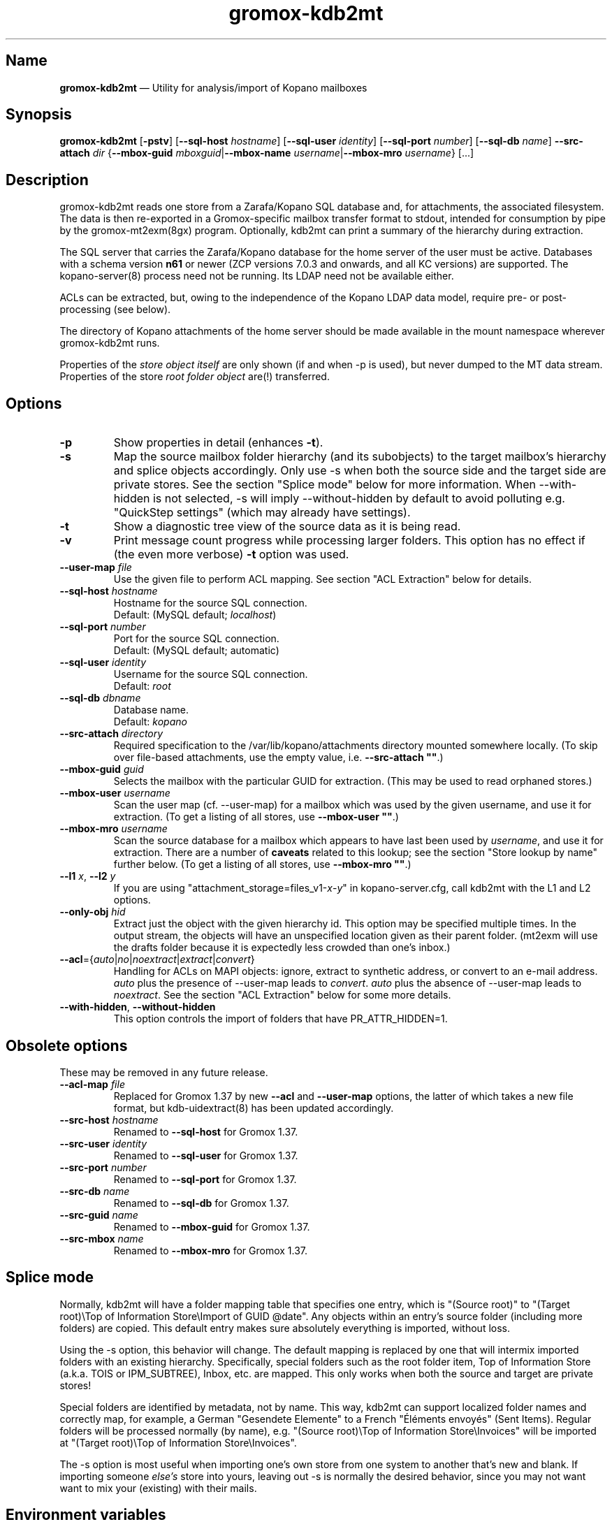 .\" SPDX-License-Identifier: CC-BY-SA-4.0 or-later
.\" SPDX-FileCopyrightText: 2021-2022 grommunio GmbH
.TH gromox\-kdb2mt 8gx "" "Gromox" "Gromox admin reference"
.SH Name
\fBgromox\-kdb2mt\fP \(em Utility for analysis/import of Kopano mailboxes
.SH Synopsis
\fBgromox\-kdb2mt\fP [\fB\-pstv\fP] [\fB\-\-sql\-host\fP \fIhostname\fP]
[\fB\-\-sql\-user\fP \fIidentity\fP] [\fB\-\-sql\-port\fP \fInumber\fP]
[\fB\-\-sql\-db\fP \fIname\fP] \fB\-\-src\-attach\fP \fIdir\fP
{\fB\-\-mbox\-guid\fP \fImboxguid\fP|\fB\-\-mbox\-name\fP
\fIusername\fP|\fB\-\-mbox\-mro\fP \fIusername\fP} [...]
.SH Description
gromox\-kdb2mt reads one store from a Zarafa/Kopano SQL database and, for
attachments, the associated filesystem. The data is then re-exported in a
Gromox-specific mailbox transfer format to stdout, intended for consumption by
pipe by the gromox-mt2exm(8gx) program. Optionally, kdb2mt can print a summary
of the hierarchy during extraction.
.PP
The SQL server that carries the Zarafa/Kopano database for the home server
of the user must be active. Databases with a schema version \fBn61\fP or
newer (ZCP versions 7.0.3 and onwards, and all KC versions) are supported.
The kopano\-server(8) process need not be running. Its LDAP need not be
available either.
.PP
ACLs can be extracted, but, owing to the independence of the Kopano LDAP
data model, require pre- or post-processing (see below).
.PP
The directory of Kopano attachments of the home server should be made available
in the mount namespace wherever gromox\-kdb2mt runs.
.PP
Properties of the \fIstore object itself\fP are only shown (if and when \-p is
used), but never dumped to the MT data stream. Properties of the store \fIroot
folder object\fP are(!) transferred.
.SH Options
.TP
\fB\-p\fP
Show properties in detail (enhances \fB\-t\fP).
.TP
\fB\-s\fP
Map the source mailbox folder hierarchy (and its subobjects) to the target
mailbox's hierarchy and splice objects accordingly. Only use \-s when both the
source side and the target side are private stores. See the section "Splice
mode" below for more information. When \-\-with\-hidden is not selected, \-s
will imply \-\-without\-hidden by default to avoid polluting e.g. "QuickStep
settings" (which may already have settings).
.TP
\fB\-t\fP
Show a diagnostic tree view of the source data as it is being read.
.TP
\fB\-v\fP
Print message count progress while processing larger folders. This option has
no effect if (the even more verbose) \fB\-t\fP option was used.
.TP
\fB\-\-user\-map\fP \fIfile\fP
Use the given file to perform ACL mapping. See section "ACL Extraction" below
for details.
.TP
\fB\-\-sql\-host\fP \fIhostname\fP
Hostname for the source SQL connection.
.br
Default: (MySQL default; \fIlocalhost\fP)
.TP
\fB\-\-sql\-port\fP \fInumber\fP
Port for the source SQL connection.
.br
Default: (MySQL default; automatic)
.TP
\fB\-\-sql\-user\fP \fIidentity\fP
Username for the source SQL connection.
.br
Default: \fIroot\fP
.TP
\fB\-\-sql\-db\fP \fIdbname\fP
Database name.
.br
Default: \fIkopano\fP
.TP
\fB\-\-src\-attach\fP \fIdirectory\fP
Required specification to the /var/lib/kopano/attachments directory mounted
somewhere locally. (To skip over file-based attachments, use the empty
value, i.e. \fB\-\-src\-attach ""\fP.)
.TP
\fB\-\-mbox\-guid\fP \fIguid\fP
Selects the mailbox with the particular GUID for extraction.
(This may be used to read orphaned stores.)
.TP
\fB\-\-mbox\-user\fP \fIusername\fP
Scan the user map (cf. \-\-user\-map) for a mailbox which was used by the given
username, and use it for extraction.
(To get a listing of all stores, use \fB\-\-mbox\-user ""\fP.)
.TP
\fB\-\-mbox\-mro\fP \fIusername\fP
Scan the source database for a mailbox which appears to have last been used by
\fIusername\fP, and use it for extraction. There are a number of \fBcaveats\fP
related to this lookup; see the section "Store lookup by name" further below.
(To get a listing of all stores, use \fB\-\-mbox\-mro ""\fP.)
.TP
\fB\-\-l1\fP \fIx\fP, \fB\-\-l2\fP \fIy\fP
If you are using "attachment_storage=files_v1-\fIx\fP-\fIy\fP" in
kopano-server.cfg, call kdb2mt with the L1 and L2 options.
.TP
\fB\-\-only\-obj\fP \fIhid\fP
Extract just the object with the given hierarchy id. This option may be
specified multiple times. In the output stream, the objects will have an
unspecified location given as their parent folder. (mt2exm will use the
drafts folder because it is expectedly less crowded than one's inbox.)
.TP
\fB\-\-acl\fP={\fIauto\fP|\fIno\fP|\fInoextract\fP|\fIextract\fP|\fIconvert\fP}
Handling for ACLs on MAPI objects: ignore, extract to synthetic address, or
convert to an e-mail address. \fIauto\fP plus the presence of \-\-user\-map
leads to \fIconvert\fP. \fIauto\fP plus the absence of \-\-user\-map leads to
\fInoextract\fP. See the section "ACL Extraction" below for some more details.
.TP
\fB\-\-with\-hidden\fP, \fB\-\-without\-hidden\fP
This option controls the import of folders that have PR_ATTR_HIDDEN=1.
.SH Obsolete options
These may be removed in any future release.
.TP
\fB\-\-acl\-map\fP \fIfile\fP
Replaced for Gromox 1.37 by new \fB\-\-acl\fP and \fB\-\-user\-map\fP options,
the latter of which takes a new file format, but kdb\-uidextract(8) has been
updated accordingly.
.TP
\fB\-\-src\-host\fP \fIhostname\fP
Renamed to \fB\-\-sql\-host\fP for Gromox 1.37.
.TP
\fB\-\-src\-user\fP \fIidentity\fP
Renamed to \fB\-\-sql\-user\fP for Gromox 1.37.
.TP
\fB\-\-src\-port\fP \fInumber\fP
Renamed to \fB\-\-sql\-port\fP for Gromox 1.37.
.TP
\fB\-\-src\-db\fP \fIname\fP
Renamed to \fB\-\-sql\-db\fP for Gromox 1.37.
.TP
\fB\-\-src\-guid\fP \fIname\fP
Renamed to \fB\-\-mbox\-guid\fP for Gromox 1.37.
.TP
\fB\-\-src\-mbox\fP \fIname\fP
Renamed to \fB\-\-mbox\-mro\fP for Gromox 1.37.
.SH Splice mode
Normally, kdb2mt will have a folder mapping table that specifies one entry,
which is "(Source root)" to "(Target root)\\Top of Information Store\\Import of
GUID @date". Any objects within an entry's source folder (including more
folders) are copied. This default entry makes sure absolutely everything is
imported, without loss.
.PP
Using the \-s option, this behavior will change. The default mapping is
replaced by one that will intermix imported folders with an existing hierarchy.
Specifically, special folders such as the root folder item, Top of Information
Store (a.k.a. TOIS or IPM_SUBTREE), Inbox, etc. are mapped. This only works
when both the source and target are private stores!
.PP
Special folders are identified by metadata, not by name. This way, kdb2mt can
support localized folder names and correctly map, for example, a German
"Gesendete Elemente" to a French "Éléments envoyés" (Sent Items). Regular
folders will be processed normally (by name), e.g. "(Source root)\\Top of
Information Store\\Invoices" will be imported at "(Target root)\\Top of
Information Store\\Invoices".
.PP
The \-s option is most useful when importing one's own store from one system to
another that's new and blank. If importing someone \fIelse's\fP store into
yours, leaving out \-s is normally the desired behavior, since you may not want
want to mix your (existing) with their mails.
.SH Environment variables
.TP
\fBSQLPASS\fP
Password for the source SQL connection.
.SH Examples
.SS Common scenario (Separate hosts)
When Gromox and Kopano run on different hosts, and you wish to have the Gromox
host to initiate all necessary connections.
.PP
Step 1. Establish an sshfs mount. This is used to get at the attachments
directory of Kopano Core. Command:
.PP
.RS 4
sshfs root@kp:/var/lib/kopano/attachments /mnt
.RE
.PP
For this to work, root logins need to be possible in some form (password or
pubkey-based authentication).
.PP
Step 2. Establish an SSH tunnel. This is used to get at the MariaDB/MySQL
database, assuming that this database is not already accepting connections on
port 3306. Command:
.PP
.RS 4
ssh -L 12345:localhost:3306 root@kp
.RE
.PP
This way, the database can be accessed as 127.0.0.1:12345 later.
.PP
Step 3. Locate the MariaDB connection parameters that you want to use. You can
use the MariaDB "root" user (if available), or reuse the credentials from
/etc/kopano/server.cfg (often a "kopano" user).
.PP
Step 4. Run the conversion. The use of "127.0.0.1" is necessary to bypass the
special meaning of "localhost" (which implies the use of an AF_LOCAL socket,
e.g. /run/mysql/mysql.sock). Command:
.PP
.RS 4
SQLPASS=kopanosqlpass gromox\-kdb2mt \-\-sql\-host 127.0.0.1 \-\-sql\-port
12345 \-\-sql\-user kopano \-\-src\-attach /mnt \-\-mbox\-mro jdoe |
gromox\-mt2exm \-u target@domain.de
.RE
.PP
Done! The speed of the operation depends on the capabilities of the network
and the source database (latency more so than throughput).
.SS Other options
If the Gromox host is not allowed to connect to the Kopano host for reasons
of networking and/or firewall setups, there are plenty of other ways to
carry over the data. Administrators are asked to use their experience to
mix and match the plethora of utilities available at their disposal.
Possible operations include mysqldump(1), sftp(1), rsync(1), tar(1) and
curl(1).
.SH Store lookup using Kopano tools
If kdb2mt's built-in heuristic \-\-mbox\-mro resolution mechanism is not
adequate enough, you can use utilities from the Kopano installation, provided
that is still active.
.IP \(bu 4
`kopano\-storeadm \-M` is the gold standard. This dumps the entire store list,
in JSON representation. The GUIDs can then be used together with
\-\-mbox\-guid.
.IP \(bu 4
The global "SYSTEM" user object in Kopano also happens to have a private store,
titled "Inbox \- SYSTEM". This store however is practically empty and it is
unlikely it will ever need extraction. Alternatively, its GUID can also be
shown with `kopano\-admin \-\-details SYSTEM`.
.IP \(bu 4
The global public store in Kopano, if it exists, is owned by the "Everyone"
\fIgroup object\fP. In kopano\-storeadm output, it can be found by looking for
the display name "Public Folders". There is no way to see the GUID via
kopano\-admin.
.IP \(bu 4
Just for completeness: There is no per-company SYSTEM user (and hence no
store). If anything, companies re-use the global SYSTEM user as a member.
.IP \(bu 4
The per-company public folder, if it exists, is owned by the respective
\fIcompany object\fP. In kopano\-storeadm output, it can be found by looking
for the display name "Public Folders - MyCompany". Alternatively, the GUID can
also be shown with `kopano\-admin \-\-type company \-\-details MyCompany`.
.SH Store lookup by name
Generally, Kopano SQL databases do not store usernames. Store ownership is
recorded with a Kopano-level numeric ID, which itself is mapped to a
site-specific attribute of an authentication service, e.g. the uidNumber field
of an LDAP. Only the authentication service would know the username, and kdb2mt
does not rely on the existence of such authentication provider.
.PP
Every store has a metadata field for the \fBmost recent owner\fP (MRO). This
field was intended for orphaned stores and has informational value only. The
MRO field is not always updated by Kopano services, which can lead to
\-\-mbox\-mro not necessarily finding an expected match. In particular,
kopano\-server misses doing the MRO update on store detach, and on changes to
the username in LDAP.
.PP
Furthermore, because it is possible to detach/orphan and create a new store for
a user (and repeatedly so), the MRO field value is \fBnot unique\fP across the
set of all stores.
.PP
Furthermore, the MRO field is missing the domain/company part of the username.
Company public stores (in hosted setups) use the company name as MRO. This all
contributes to \-\-mbox\-mro possibly matching multiple stores.
.PP
When more than one store matches in any way, kdb2mt will print the result set
with GUIDs and exit, at which point you need to use \-\-mbox\-guid instead.
.SH ACL Extraction
Because kdb2mt works completely LDAP-less, it knows nothing about users save
for their numeric user object ID on the homeserver and a reference to an LDAP
object (the so-called "Extern id", e.g. objectUUID/uidNumber). The user object
ID is local to a kopano-server instance. The composition of the object ID and
server instance GUID forms a unique token. ACEs are carried over such that that
permissions for user with a given \fIobjid\fP are transformed to the synthetic
identity \fIobjid\fP@\fIserverguid\fP.kopano.invalid.
.PP
.RS 4
.nf
sqlite3 /var/lib/gromox/user/1/1/exmdb/exchange.sqlite3
.
sqlite> select * from permissions;
member_id  folder_id  username                                             permission
---------  ---------  ---------------------------------------------------  ----------
1          15         default                                              2048
2          24         default                                              2048
3          2090545    256@aa8e2b20b2054ca98987ea1053c3bb16.kopano.invalid  1177
.fi
.RE
.PP
kdb2mt can be instructed to map these to a new email address using the
\-\-user\-map command-line option. That file can be generated by executing
kdb\-uidextract(8) or the kdb\-uidextract\-limited(8) helper programs on the
original, live Kopano system. (With some effort, the file can also be manually
constructed.)
.SH ZARAFA Address Type
MAPI as a system supports referencing a message's participants by arbitrary
target descriptors. These include, but are not limited to, SMTP e-mail
addresses, usernames, LDAP RDNs, X.400 address, or even a fax number.
For example, the "EX" address type employed by Exchange uses the ESSDN
(Enterprise/Site/Server Distinguished Name) of the user, which is sort of a
LDAP Relative Distinguished Name (RDN).
.PP
Zarafa/Kopano systems define a "ZARAFA" address type, and the identifiers
contain the username (possibly in other forms such as company\\username or
company@username) or the (SMTP) email address; it is not entirely consistent.
With the help of a user map file, the ZARAFA-type addresses can be converted to
SMTP addresses.
.SH See also
\fBgromox\fP(7), \fBgromox\-mt2exm\fP(8gx)
